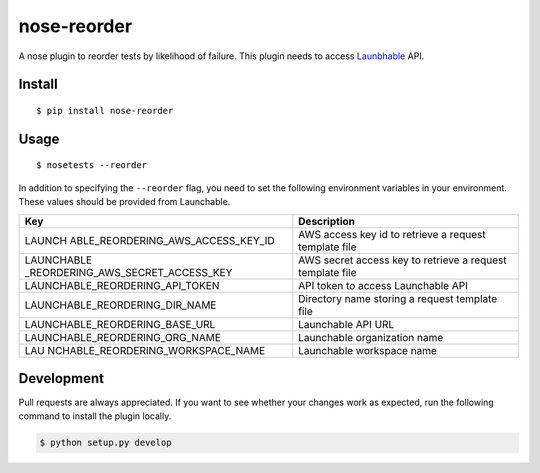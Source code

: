 nose-reorder
============

A nose plugin to reorder tests by likelihood of failure. This plugin
needs to access `Launbhable <https://www.launchableinc.com/>`__ API.

Install
-------

::

   $ pip install nose-reorder

Usage
-----

::

   $ nosetests --reorder

In addition to specifying the ``--reorder`` flag, you need to set the
following environment variables in your environment. These values should
be provided from Launchable.

+-----------------------------------+-----------------------------------+
| Key                               | Description                       |
+===================================+===================================+
| LAUNCH                            | AWS access key id to retrieve a   |
| ABLE_REORDERING_AWS_ACCESS_KEY_ID | request template file             |
+-----------------------------------+-----------------------------------+
| LAUNCHABLE                        | AWS secret access key to retrieve |
| _REORDERING_AWS_SECRET_ACCESS_KEY | a request template file           |
+-----------------------------------+-----------------------------------+
| LAUNCHABLE_REORDERING_API_TOKEN   | API token to access Launchable    |
|                                   | API                               |
+-----------------------------------+-----------------------------------+
| LAUNCHABLE_REORDERING_DIR_NAME    | Directory name storing a request  |
|                                   | template file                     |
+-----------------------------------+-----------------------------------+
| LAUNCHABLE_REORDERING_BASE_URL    | Launchable API URL                |
+-----------------------------------+-----------------------------------+
| LAUNCHABLE_REORDERING_ORG_NAME    | Launchable organization name      |
+-----------------------------------+-----------------------------------+
| LAU                               | Launchable workspace name         |
| NCHABLE_REORDERING_WORKSPACE_NAME |                                   |
+-----------------------------------+-----------------------------------+

Development
-----------

Pull requests are always appreciated. If you want to see whether your
changes work as expected, run the following command to install the
plugin locally.

.. code:: bash

   $ python setup.py develop
